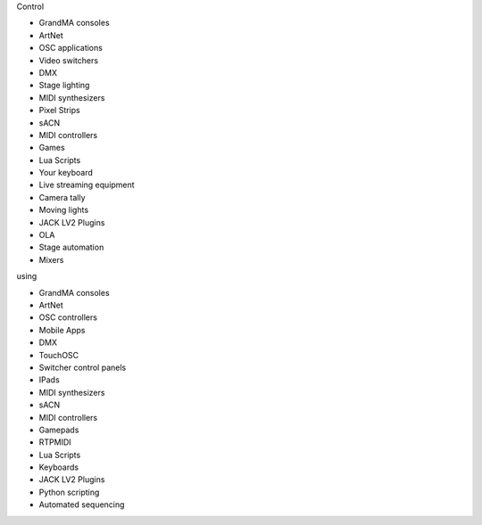 .. |nbsp| unicode:: 0xA0 
	:trim:

.. container:: animation-container

	.. container:: saying

		Control

	.. container:: moving-block first

		.. raw:: html

			<div class="box"></div>


		.. container:: list list-from

			* GrandMA |nbsp| consoles
			* ArtNet
			* OSC |nbsp| applications
			* Video |nbsp| switchers
			* DMX
			* Stage |nbsp| lighting
			* MIDI |nbsp| synthesizers
			* Pixel |nbsp| Strips
			* sACN
			* MIDI |nbsp| controllers
			* Games
			* Lua |nbsp| Scripts
			* Your |nbsp| keyboard
			* Live |nbsp| streaming |nbsp| equipment
			* Camera |nbsp| tally
			* Moving |nbsp| lights
			* JACK |nbsp| LV2 |nbsp| Plugins
			* OLA
			* Stage |nbsp| automation
			* Mixers

		.. raw:: html

			<div class="bg-dark"></div>

	.. container:: saying

		using

	.. container:: moving-block second

		.. raw:: html

			<div class="box"></div>

		.. container:: list list-to

			* GrandMA |nbsp| consoles
			* ArtNet
			* OSC |nbsp| controllers
			* Mobile |nbsp| Apps
			* DMX
			* TouchOSC
			* Switcher |nbsp| control |nbsp| panels
			* IPads
			* MIDI |nbsp| synthesizers
			* sACN
			* MIDI |nbsp| controllers
			* Gamepads
			* RTPMIDI
			* Lua |nbsp| Scripts
			* Keyboards
			* JACK |nbsp| LV2 |nbsp| Plugins
			* Python |nbsp| scripting
			* Automated |nbsp| sequencing

		.. raw:: html

			<div class="bg-dark"></div>



